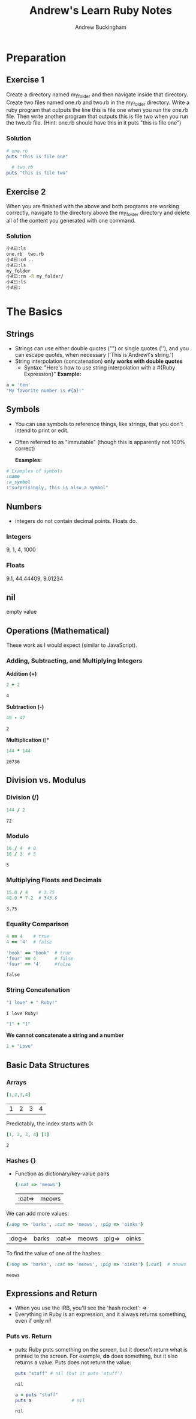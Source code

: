 #+TITLE: Andrew's Learn Ruby Notes
#+AUTHOR: Andrew Buckingham
#+STARTUP: indent
#+OPTIONS: num:nil
#+OPTIONS: html-postamble:nil
#+TODO: TODO(t) | | Started(s) | Waiting(w) | Someday/Maybe(m) | Canceled(c) | DONE(d)(@) | Meeting(M) | Note(n)

* Preparation

** Exercise 1
Create a directory named my_folder and then navigate inside that directory. Create two files named one.rb and two.rb in the my_folder directory. Write a ruby program that outputs the line this is file one when you run the one.rb file. Then write another program that outputs this is file two when you run the two.rb file. (Hint: one.rb should have this in it puts "this is file one")
*** Solution

   #+BEGIN_SRC ruby :tangle 01_preparation/my_folder/one.rb
     # one.rb
     puts "this is file one"
        #+END_SRC

   #+BEGIN_SRC ruby :tangle 01_preparation/my_folder/two.rb
     # two.rb
   puts "this is file two"
   #+END_SRC


** Exercise 2
When you are finished with the above and both programs are working correctly, navigate to the directory above the my_folder directory and delete all of the content you generated with one command.
*** Solution
#+BEGIN_SRC sh
小A曰:ls
one.rb	two.rb
小A曰:cd ..
小A曰:ls
my_folder
小A曰:rm -R my_folder/
小A曰:ls
小A曰:
#+END_SRC

* The Basics
** Strings
   - Strings can use either double quotes ("") or single quotes (''), and you can escape quotes, when necessary ('This is Andrew\'s string.')
   - String interpolation (concatenation) *only works with double quotes*
     - Syntax: "Here's how to use string interpolation with a #{Ruby Expression}"
       *Example:*       

   #+BEGIN_SRC ruby 
a = 'ten'
"My favorite number is #{a}!"
   #+END_SRC
** Symbols
- You can use symbols to reference things, like strings, that you don't intend to print or edit.
- Often referred to as "immutable" (though this is apparently not 100% correct)

  *Examples:*
#+BEGIN_SRC ruby
# Examples of symbols
:name
:a_symbol
:"surprisingly, this is also a symbol" 
   #+END_SRC

** Numbers
- integers do not contain decimal points. Floats do.
  
*** Integers
    9, 1, 4, 1000

*** Floats
    9.1, 44.44409, 9.01234

** nil
   empty value

** Operations (Mathematical)
   These work as I would expect (similar to JavaScript).
*** Adding, Subtracting, and Multiplying Integers

*Addition (+)*
    #+BEGIN_SRC ruby
      2 + 2
    #+END_SRC

    #+RESULTS:
    : 4

*Subtraction (-)*
    #+BEGIN_SRC ruby
49 - 47
    
    #+END_SRC

    #+RESULTS:
    : 2

*Multiplication (*)*
    #+BEGIN_SRC ruby
144 * 144
    
    #+END_SRC

    #+RESULTS:
    : 20736

** Division vs. Modulus

*** Division (/)
    #+BEGIN_SRC ruby
144 / 2
    #+END_SRC

    #+RESULTS:
    : 72

*** Modulo
    #+BEGIN_SRC ruby
16 / 4  # 0
16 / 3  # 5
    
    #+END_SRC

    #+RESULTS:
    : 5

*** Multiplying Floats and Decimals
    #+BEGIN_SRC ruby
15.0 / 4    # 3.75
48.0 * 7.2  # 345.6
    
    #+END_SRC

    #+RESULTS:
    : 3.75

*** Equality Comparison

    #+BEGIN_SRC ruby
      4 == 4    # true
      4 == '4'  # false
      
      'book' == "book"  # true
      'four' == 4       # false
      'four' == '4'     #false
    #+END_SRC

    #+RESULTS:
    : false

*** String Concatenation
    #+BEGIN_SRC ruby
"I love" + " Ruby!"
    
    #+END_SRC

    #+RESULTS:
    : I love Ruby!

#+BEGIN_SRC ruby
"1" + "1" 
#+END_SRC

#+RESULTS:
: 11

    *We cannot concatenate a string and a number*

#+BEGIN_SRC ruby
1 + "Love"
#+END_SRC    

#+RESULTS:
-:3:in `+': String can't be coerced into Fixnum (TypeError)
	from -:3:in `main'
	from -:5:in `<main>'

** Basic Data Structures
   
*** Arrays

    #+BEGIN_SRC ruby
[1,2,3,4]
    
    #+END_SRC

    #+RESULTS:
    | 1 | 2 | 3 | 4 |

    Predictably, the index starts with 0:

    #+BEGIN_SRC ruby
    [1, 2, 3, 4] [1]
    #+END_SRC

    #+RESULTS:
    : 2

*** Hashes {}
    - Function as dictionary/key-value pairs

      #+BEGIN_SRC ruby
{:cat => 'meows'}
      
      #+END_SRC

      #+RESULTS:
      | :cat=> | meows |

    We can add more values:
    #+BEGIN_SRC ruby
{:dog => 'barks', :cat => 'meows', :pig => 'oinks'}
    
    #+END_SRC

    #+RESULTS:
    | :dog=> | barks | :cat=> | meows | :pig=> | oinks |

    To find the value of one of the hashes:
    #+BEGIN_SRC ruby
{:dog => 'barks', :cat => 'meows', :pig => 'oinks'} [:cat]  # meows
    
    #+END_SRC

    #+RESULTS:
    : meows

** Expressions and Return
   - When you use the IRB, you'll see the 'hash rocket': =>
   - Everything in Ruby is an expression, and it always returns something, even if only /nil/

*** Puts vs. Return
    - puts: Ruby puts something on the screen, but it doesn't return what is printed to the screen. For example, *do* does something, but it also returns a value. Puts does not return the value:

      #+BEGIN_SRC ruby
      puts "stuff" # nil (but it puts 'stuff')
      #+END_SRC

      #+RESULTS:
      : nil

      #+BEGIN_SRC ruby
        a = puts "stuff"
        puts a               # nil
      #+END_SRC

      #+RESULTS:
      : nil
   
